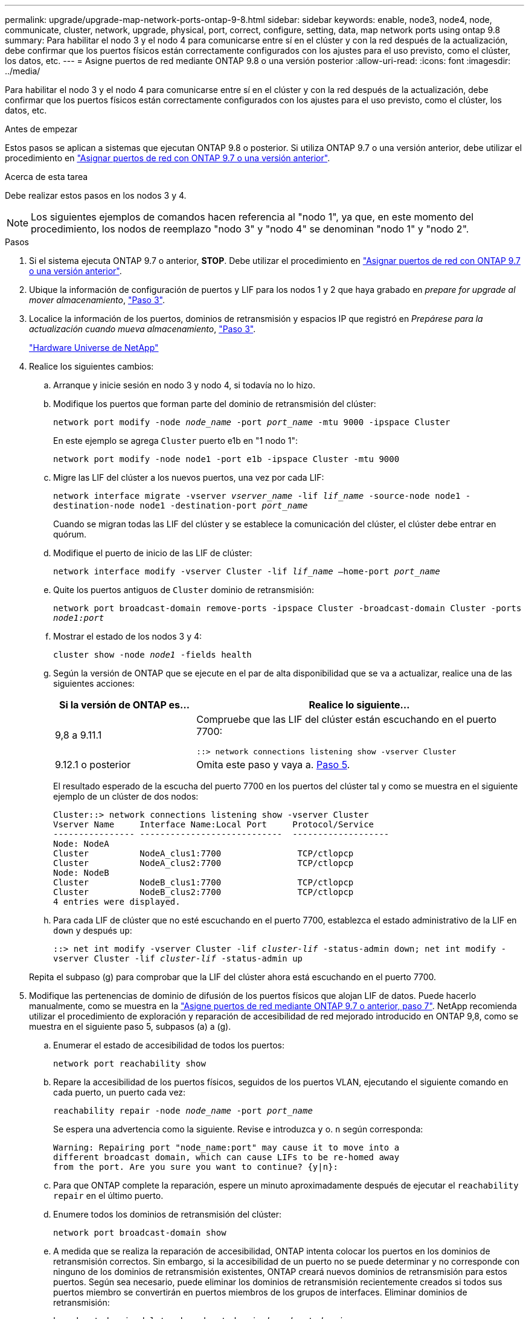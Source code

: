---
permalink: upgrade/upgrade-map-network-ports-ontap-9-8.html 
sidebar: sidebar 
keywords: enable, node3, node4, node, communicate, cluster, network, upgrade, physical, port, correct, configure, setting, data, map network ports using ontap 9.8 
summary: Para habilitar el nodo 3 y el nodo 4 para comunicarse entre sí en el clúster y con la red después de la actualización, debe confirmar que los puertos físicos están correctamente configurados con los ajustes para el uso previsto, como el clúster, los datos, etc. 
---
= Asigne puertos de red mediante ONTAP 9.8 o una versión posterior
:allow-uri-read: 
:icons: font
:imagesdir: ../media/


[role="lead"]
Para habilitar el nodo 3 y el nodo 4 para comunicarse entre sí en el clúster y con la red después de la actualización, debe confirmar que los puertos físicos están correctamente configurados con los ajustes para el uso previsto, como el clúster, los datos, etc.

.Antes de empezar
Estos pasos se aplican a sistemas que ejecutan ONTAP 9.8 o posterior. Si utiliza ONTAP 9.7 o una versión anterior, debe utilizar el procedimiento en link:upgrade-map-network-ports-ontap-9-7-or-earlier.html["Asignar puertos de red con ONTAP 9.7 o una versión anterior"].

.Acerca de esta tarea
Debe realizar estos pasos en los nodos 3 y 4.


NOTE: Los siguientes ejemplos de comandos hacen referencia al "nodo 1", ya que, en este momento del procedimiento, los nodos de reemplazo "nodo 3" y "nodo 4" se denominan "nodo 1" y "nodo 2".

.Pasos
. Si el sistema ejecuta ONTAP 9.7 o anterior, *STOP*. Debe utilizar el procedimiento en link:upgrade-map-network-ports-ontap-9-7-or-earlier.html["Asignar puertos de red con ONTAP 9.7 o una versión anterior"].
. Ubique la información de configuración de puertos y LIF para los nodos 1 y 2 que haya grabado en _prepare for upgrade al mover almacenamiento_, link:upgrade-prepare-when-moving-storage.html#prepare_move_store_3["Paso 3"].
. Localice la información de los puertos, dominios de retransmisión y espacios IP que registró en _Prepárese para la actualización cuando mueva almacenamiento_, link:upgrade-prepare-when-moving-storage.html#prepare_move_store_3["Paso 3"].
+
https://hwu.netapp.com["Hardware Universe de NetApp"^]

. Realice los siguientes cambios:
+
.. Arranque y inicie sesión en nodo 3 y nodo 4, si todavía no lo hizo.
.. Modifique los puertos que forman parte del dominio de retransmisión del clúster:
+
`network port modify -node _node_name_ -port _port_name_ -mtu 9000 -ipspace Cluster`

+
En este ejemplo se agrega `Cluster` puerto e1b en "1 nodo 1":

+
`network port modify -node node1 -port e1b -ipspace Cluster -mtu 9000`

.. Migre las LIF del clúster a los nuevos puertos, una vez por cada LIF:
+
`network interface migrate -vserver _vserver_name_ -lif _lif_name_ -source-node node1 -destination-node node1 -destination-port _port_name_`

+
Cuando se migran todas las LIF del clúster y se establece la comunicación del clúster, el clúster debe entrar en quórum.

.. Modifique el puerto de inicio de las LIF de clúster:
+
`network interface modify -vserver Cluster -lif _lif_name_ –home-port _port_name_`

.. Quite los puertos antiguos de `Cluster` dominio de retransmisión:
+
`network port broadcast-domain remove-ports -ipspace Cluster -broadcast-domain Cluster -ports _node1:port_`

.. Mostrar el estado de los nodos 3 y 4:
+
`cluster show -node _node1_ -fields health`

.. Según la versión de ONTAP que se ejecute en el par de alta disponibilidad que se va a actualizar, realice una de las siguientes acciones:
+
[cols="30,70"]
|===
| Si la versión de ONTAP es... | Realice lo siguiente... 


| 9,8 a 9.11.1 | Compruebe que las LIF del clúster están escuchando en el puerto 7700:

`::> network connections listening show -vserver Cluster` 


| 9.12.1 o posterior | Omita este paso y vaya a. <<map_98_5,Paso 5>>. 
|===
+
El resultado esperado de la escucha del puerto 7700 en los puertos del clúster tal y como se muestra en el siguiente ejemplo de un clúster de dos nodos:

+
[listing]
----
Cluster::> network connections listening show -vserver Cluster
Vserver Name     Interface Name:Local Port     Protocol/Service
---------------- ----------------------------  -------------------
Node: NodeA
Cluster          NodeA_clus1:7700               TCP/ctlopcp
Cluster          NodeA_clus2:7700               TCP/ctlopcp
Node: NodeB
Cluster          NodeB_clus1:7700               TCP/ctlopcp
Cluster          NodeB_clus2:7700               TCP/ctlopcp
4 entries were displayed.
----
.. Para cada LIF de clúster que no esté escuchando en el puerto 7700, establezca el estado administrativo de la LIF en `down` y después `up`:
+
`::> net int modify -vserver Cluster -lif _cluster-lif_ -status-admin down; net int modify -vserver Cluster -lif _cluster-lif_ -status-admin up`

+
Repita el subpaso (g) para comprobar que la LIF del clúster ahora está escuchando en el puerto 7700.



. [[MAP_98_5]]Modifique las pertenencias de dominio de difusión de los puertos físicos que alojan LIF de datos. Puede hacerlo manualmente, como se muestra en la link:upgrade-map-network-ports-ontap-9-7-or-earlier.html#map_97_7["Asigne puertos de red mediante ONTAP 9.7 o anterior, paso 7"]. NetApp recomienda utilizar el procedimiento de exploración y reparación de accesibilidad de red mejorado introducido en ONTAP 9,8, como se muestra en el siguiente paso 5, subpasos (a) a (g).
+
.. Enumerar el estado de accesibilidad de todos los puertos:
+
`network port reachability show`

.. Repare la accesibilidad de los puertos físicos, seguidos de los puertos VLAN, ejecutando el siguiente comando en cada puerto, un puerto cada vez:
+
`reachability repair -node _node_name_ -port _port_name_`

+
Se espera una advertencia como la siguiente. Revise e introduzca `y` o. `n` según corresponda:

+
[listing]
----
Warning: Repairing port "node_name:port" may cause it to move into a
different broadcast domain, which can cause LIFs to be re-homed away
from the port. Are you sure you want to continue? {y|n}:
----
.. Para que ONTAP complete la reparación, espere un minuto aproximadamente después de ejecutar el `reachability repair` en el último puerto.
.. Enumere todos los dominios de retransmisión del clúster:
+
`network port broadcast-domain show`

.. A medida que se realiza la reparación de accesibilidad, ONTAP intenta colocar los puertos en los dominios de retransmisión correctos. Sin embargo, si la accesibilidad de un puerto no se puede determinar y no corresponde con ninguno de los dominios de retransmisión existentes, ONTAP creará nuevos dominios de retransmisión para estos puertos. Según sea necesario, puede eliminar los dominios de retransmisión recientemente creados si todos sus puertos miembro se convertirán en puertos miembros de los grupos de interfaces. Eliminar dominios de retransmisión:
+
`broadcast-domain delete -broadcast-domain _broadcast_domain_`

.. Revise la configuración del grupo de interfaces y, según sea necesario, añada o elimine puertos miembro. Añada puertos miembro a los puertos del grupo de interfaces:
+
`ifgrp add-port -node _node_name_ -ifgrp _ifgrp_port_ -port _port_name_`

+
Quite puertos miembro de los puertos del grupo de interfaces:

+
`ifgrp remove-port -node _node_name_ -ifgrp _ifgrp_port_ -port _port_name_`

.. Elimine y vuelva a crear puertos VLAN según sea necesario. Eliminar puertos VLAN:
+
`vlan delete -node _node_name_ -vlan-name _vlan_port_`

+
Crear puertos VLAN:

+
`vlan create -node _node_name_ -vlan-name _vlan_port_`

+

NOTE: En función de la complejidad de la configuración de red del sistema que se va a actualizar, es posible que deba repetir el paso 5, subpasos (a) a (g) hasta colocar todos los puertos correctamente cuando sea necesario.



. Si no hay ninguna VLAN configurada en el sistema, vaya a. <<map_98_7,Paso 7>>. Si hay VLAN configuradas, restaure las VLAN desplazadas configuradas previamente en puertos que ya no existen o que se configuraron en puertos que se movieron a otro dominio de difusión.
+
.. Mostrar las VLAN desplazadas:
+
`cluster controller-replacement network displaced-vlans show`

.. Restaure las VLAN desplazadas al puerto de destino deseado:
+
`displaced-vlans restore -node _node_name_ -port _port_name_ -destination-port _destination_port_`

.. Compruebe que se han restaurado todas las VLAN desplazadas:
+
`cluster controller-replacement network displaced-vlans show`

.. Las VLAN se colocan automáticamente en los dominios de retransmisión correspondientes un minuto después de su creación. Compruebe que las VLAN restauradas se hayan colocado en los dominios de retransmisión correspondientes:
+
`network port reachability show`



. [[map_98_7]]a partir de ONTAP 9.8, ONTAP modificará automáticamente los puertos de inicio de las LIF si los puertos se mueven entre dominios de difusión durante el procedimiento de reparación de accesibilidad del puerto de red. Si el puerto inicial de una LIF se ha movido a otro nodo o si no se ha asignado, dicha LIF se presentará como una LIF desplazada. Restaure los puertos de inicio de LIF desplazadas cuyos puertos de inicio ya no existen o se reubicaron en otro nodo.
+
.. Muestre las LIF cuyos puertos iniciales podrían haberse movido a otro nodo o ya no existen:
+
`displaced-interface show`

.. Restaure el puerto de inicio de cada LIF:
+
`displaced-interface restore -vserver _vserver_name_ -lif-name _lif_name_`

.. Compruebe que se han restaurado todos los puertos iniciales de LIF:
+
`displaced-interface show`

+
Cuando todos los puertos se configuran correctamente y se agregan a los dominios de retransmisión correctos, el comando network Port Reachability show debería informar del estado de accesibilidad como ok para todos los puertos conectados y el estado como no-Reachability para puertos sin conectividad física. Si alguno de los puertos informa de un estado distinto de estos dos, repare la accesibilidad tal como se describe en <<map_98_5,Paso 5>>.



. Compruebe que todas las LIF están administrativas en puertos que pertenecen a los dominios de retransmisión correctos.
+
.. Compruebe si existen LIF administrativamente inactivos:
+
`network interface show -vserver _vserver_name_ -status-admin down`

.. Compruebe si existen LIF operativos inactivos: `network interface show -vserver _vserver_name_ -status-oper down`
.. Modifique los LIF que deban modificarse para que tengan un puerto de inicio diferente:
+
`network interface modify -vserver _vserver_name_ -lif _lif_ -home-port _home_port_`

+

NOTE: Para los LIF iSCSI, la modificación del puerto inicial requiere que la LIF esté administrativamente inactiva.

.. Revertir las LIF que no son home con sus respectivos puertos:
+
`network interface revert *`





Completó la asignación de los puertos físicos. Para completar la actualización, vaya a. link:upgrade-final-upgrade-steps-in-ontap-9-8.html["Realice los pasos finales de la actualización en ONTAP 9.8 o posterior"].
